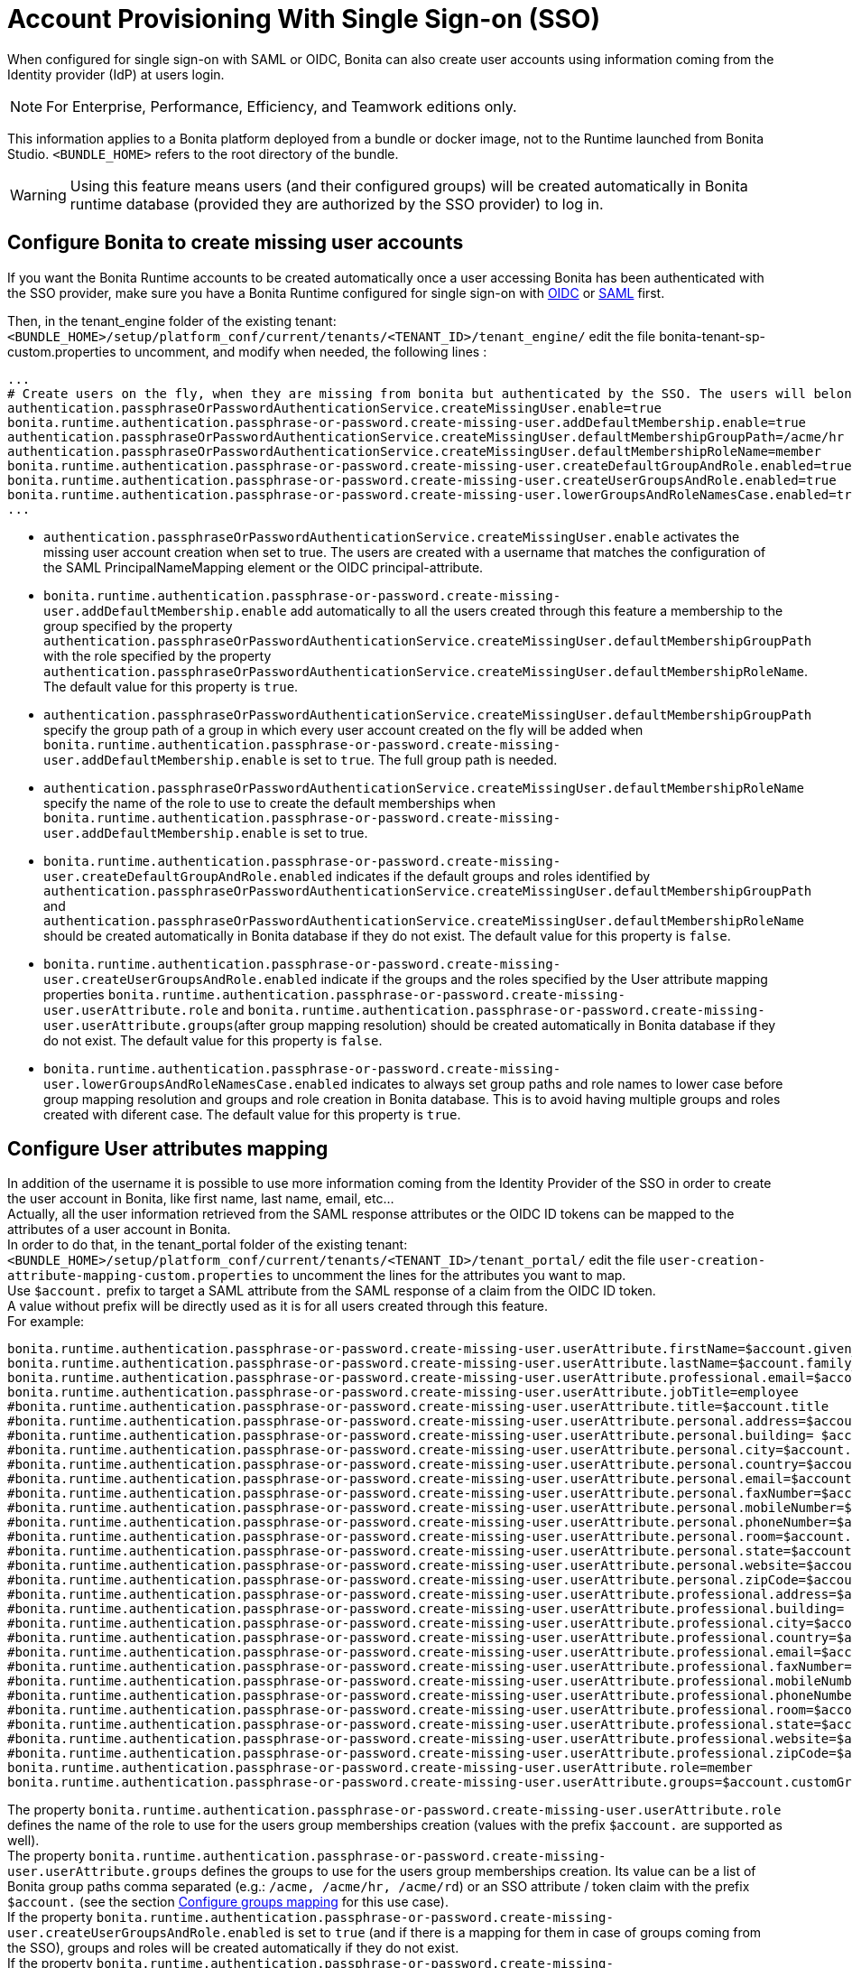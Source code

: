 = Account Provisioning With Single Sign-on (SSO)
:description: When configured for single sign-on with SAML or OIDC, Bonita can also create user accounts using information coming from the Identity provider (IdP) at users login.

{description}

[NOTE]
====
For Enterprise, Performance, Efficiency, and Teamwork editions only.
====

This information applies to a Bonita platform deployed from a bundle or docker image, not to the Runtime launched from Bonita Studio. `<BUNDLE_HOME>` refers to the root directory of the bundle.

[WARNING]
====
Using this feature means users (and their configured groups) will be created automatically in Bonita runtime database (provided they are authorized by the SSO provider) to log in.
====

== Configure Bonita to create missing user accounts
If you want the Bonita Runtime accounts to be created automatically once a user accessing Bonita has been authenticated with the SSO provider, make sure you have a Bonita Runtime configured for single sign-on with xref:identity:single-sign-on-with-oidc.adoc[OIDC] or xref:identity:single-sign-on-with-saml.adoc[SAML] first.

Then, in the tenant_engine folder of the existing tenant: `<BUNDLE_HOME>/setup/platform_conf/current/tenants/<TENANT_ID>/tenant_engine/` edit the file bonita-tenant-sp-custom.properties to uncomment, and modify when needed, the following lines :
----
...
# Create users on the fly, when they are missing from bonita but authenticated by the SSO. The users will belong to the groups and role specified below.
authentication.passphraseOrPasswordAuthenticationService.createMissingUser.enable=true
bonita.runtime.authentication.passphrase-or-password.create-missing-user.addDefaultMembership.enable=true
authentication.passphraseOrPasswordAuthenticationService.createMissingUser.defaultMembershipGroupPath=/acme/hr
authentication.passphraseOrPasswordAuthenticationService.createMissingUser.defaultMembershipRoleName=member
bonita.runtime.authentication.passphrase-or-password.create-missing-user.createDefaultGroupAndRole.enabled=true
bonita.runtime.authentication.passphrase-or-password.create-missing-user.createUserGroupsAndRole.enabled=true
bonita.runtime.authentication.passphrase-or-password.create-missing-user.lowerGroupsAndRoleNamesCase.enabled=true
...
----

* `authentication.passphraseOrPasswordAuthenticationService.createMissingUser.enable` activates the missing user account creation when set to true. The users are created with a username that matches the configuration of the SAML PrincipalNameMapping element or the OIDC principal-attribute.
* `bonita.runtime.authentication.passphrase-or-password.create-missing-user.addDefaultMembership.enable`  add automatically to all the users created through this feature a membership to the group specified by the property `authentication.passphraseOrPasswordAuthenticationService.createMissingUser.defaultMembershipGroupPath` with the role specified by the property `authentication.passphraseOrPasswordAuthenticationService.createMissingUser.defaultMembershipRoleName`. The default value for this property is `true`.
* `authentication.passphraseOrPasswordAuthenticationService.createMissingUser.defaultMembershipGroupPath` specify the group path of a group in which every user account created on the fly will be added when `bonita.runtime.authentication.passphrase-or-password.create-missing-user.addDefaultMembership.enable` is set to `true`. The full group path is needed.
* `authentication.passphraseOrPasswordAuthenticationService.createMissingUser.defaultMembershipRoleName` specify the name of the role to use to create the default memberships when `bonita.runtime.authentication.passphrase-or-password.create-missing-user.addDefaultMembership.enable`  is set to true.
* `bonita.runtime.authentication.passphrase-or-password.create-missing-user.createDefaultGroupAndRole.enabled`  indicates if the default groups and roles identified by `authentication.passphraseOrPasswordAuthenticationService.createMissingUser.defaultMembershipGroupPath` and `authentication.passphraseOrPasswordAuthenticationService.createMissingUser.defaultMembershipRoleName` should be created automatically in Bonita database if they do not exist. The default value for this property is `false`.
* `bonita.runtime.authentication.passphrase-or-password.create-missing-user.createUserGroupsAndRole.enabled`  indicate if the groups and the roles specified by the User attribute mapping properties `bonita.runtime.authentication.passphrase-or-password.create-missing-user.userAttribute.role` and `bonita.runtime.authentication.passphrase-or-password.create-missing-user.userAttribute.groups`(after group mapping resolution) should be created automatically in Bonita database if they do not exist. The default value for this property is `false`.
* `bonita.runtime.authentication.passphrase-or-password.create-missing-user.lowerGroupsAndRoleNamesCase.enabled`  indicates to always set group paths and role names to lower case before group mapping resolution and groups and role creation in Bonita database. This is to avoid having multiple groups and roles created with diferent case. The default value for this property is `true`.

== Configure User attributes mapping

In addition of the username it is possible to use more information coming from the Identity Provider of the SSO in order to create the user account in Bonita, like first name, last name, email, etc... +
Actually, all the user information retrieved from the SAML response attributes or the OIDC ID tokens can be mapped to the attributes of a user account in Bonita. +
In order to do that, in the tenant_portal folder of the existing tenant: `<BUNDLE_HOME>/setup/platform_conf/current/tenants/<TENANT_ID>/tenant_portal/` edit the file `user-creation-attribute-mapping-custom.properties` to uncomment the lines for the attributes you want to map. +
Use `$account.` prefix to target a SAML attribute from the SAML response of a claim from the OIDC ID token. +
A value without prefix will be directly used as it is for all users created through this feature. +
For example:
----
bonita.runtime.authentication.passphrase-or-password.create-missing-user.userAttribute.firstName=$account.given_name
bonita.runtime.authentication.passphrase-or-password.create-missing-user.userAttribute.lastName=$account.family_name
bonita.runtime.authentication.passphrase-or-password.create-missing-user.userAttribute.professional.email=$account.email
bonita.runtime.authentication.passphrase-or-password.create-missing-user.userAttribute.jobTitle=employee
#bonita.runtime.authentication.passphrase-or-password.create-missing-user.userAttribute.title=$account.title
#bonita.runtime.authentication.passphrase-or-password.create-missing-user.userAttribute.personal.address=$account.personalAddress
#bonita.runtime.authentication.passphrase-or-password.create-missing-user.userAttribute.personal.building= $account.personalBuilding
#bonita.runtime.authentication.passphrase-or-password.create-missing-user.userAttribute.personal.city=$account.personalCity
#bonita.runtime.authentication.passphrase-or-password.create-missing-user.userAttribute.personal.country=$account.personalCountry
#bonita.runtime.authentication.passphrase-or-password.create-missing-user.userAttribute.personal.email=$account.personalEmail
#bonita.runtime.authentication.passphrase-or-password.create-missing-user.userAttribute.personal.faxNumber=$account.personalFaxNumber
#bonita.runtime.authentication.passphrase-or-password.create-missing-user.userAttribute.personal.mobileNumber=$account.personalMobileNumber
#bonita.runtime.authentication.passphrase-or-password.create-missing-user.userAttribute.personal.phoneNumber=$account.personalPhoneNumber
#bonita.runtime.authentication.passphrase-or-password.create-missing-user.userAttribute.personal.room=$account.personalRoom
#bonita.runtime.authentication.passphrase-or-password.create-missing-user.userAttribute.personal.state=$account.personalState
#bonita.runtime.authentication.passphrase-or-password.create-missing-user.userAttribute.personal.website=$account.personalWebsite
#bonita.runtime.authentication.passphrase-or-password.create-missing-user.userAttribute.personal.zipCode=$account.personalZipCode
#bonita.runtime.authentication.passphrase-or-password.create-missing-user.userAttribute.professional.address=$account.professionalAddress
#bonita.runtime.authentication.passphrase-or-password.create-missing-user.userAttribute.professional.building= $account.professionalBuilding
#bonita.runtime.authentication.passphrase-or-password.create-missing-user.userAttribute.professional.city=$account.professionalCity
#bonita.runtime.authentication.passphrase-or-password.create-missing-user.userAttribute.professional.country=$account.professionalCountry
#bonita.runtime.authentication.passphrase-or-password.create-missing-user.userAttribute.professional.email=$account.professionalEmail
#bonita.runtime.authentication.passphrase-or-password.create-missing-user.userAttribute.professional.faxNumber=$account.professionalFaxNumber
#bonita.runtime.authentication.passphrase-or-password.create-missing-user.userAttribute.professional.mobileNumber=$account.professionalMobileNumber
#bonita.runtime.authentication.passphrase-or-password.create-missing-user.userAttribute.professional.phoneNumber=$account.professionalPhoneNumber
#bonita.runtime.authentication.passphrase-or-password.create-missing-user.userAttribute.professional.room=$account.professionalRoom
#bonita.runtime.authentication.passphrase-or-password.create-missing-user.userAttribute.professional.state=$account.professionalState
#bonita.runtime.authentication.passphrase-or-password.create-missing-user.userAttribute.professional.website=$account.professionalWebsite
#bonita.runtime.authentication.passphrase-or-password.create-missing-user.userAttribute.professional.zipCode=$account.professionalZipCode
bonita.runtime.authentication.passphrase-or-password.create-missing-user.userAttribute.role=member
bonita.runtime.authentication.passphrase-or-password.create-missing-user.userAttribute.groups=$account.customGroups
----

The property `bonita.runtime.authentication.passphrase-or-password.create-missing-user.userAttribute.role` defines the name of the role to use for the users group memberships creation (values with the prefix `$account.` are supported as well). +
The property `bonita.runtime.authentication.passphrase-or-password.create-missing-user.userAttribute.groups` defines the groups to use for the users group memberships creation. Its value can be a list of Bonita group paths comma separated (e.g.: `/acme, /acme/hr, /acme/rd`) or an SSO attribute / token claim with the prefix `$account.` (see the section xref:#_configure-groups-mapping[Configure groups mapping] for this use case). +
If the property `bonita.runtime.authentication.passphrase-or-password.create-missing-user.createUserGroupsAndRole.enabled` is set to `true` (and if there is a mapping for them in case of groups coming from the SSO), groups and roles will be created automatically if they do not exist. +
If the property `bonita.runtime.authentication.passphrase-or-password.create-missing-user.lowerGroupsAndRoleNamesCase.enabled` is set to `true` (default value), these 2 properties are not not case sensitive and the groups/role will be created with lower case names/paths

== Configure groups mapping

When the value of the property `bonita.runtime.authentication.passphrase-or-password.create-missing-user.userAttribute.groups` in `user-creation-attribute-mapping-custom.properties` starts with the `$account.` attribute, it means the list of groups of the user should be retrieved from the SAML response attributes or the OIDC ID token and each group that should result in a membership creation should be associated with a group path to use in Bonita. +
In order to do that, in the tenant_portal folder of the existing tenant: `<BUNDLE_HOME>/setup/platform_conf/current/tenants/<TENANT_ID>/tenant_portal/` edit the file `user-creation-group-mapping.properties` and add one line for each group mapping. For example:
----
bonita_user=/acme
bonita_hr=/acme/hr
bonita_admin=/acme/admin
----
Any group coming from the IdP that is not mapped with a Bonita group will be ignored during the users memberships creation. +
The format the groups attribute value coming from an OIDC token can either be an array or a String (using commas as separator). +
The format the groups attribute value coming from an SAML response can either be a multiple values attribute (one value for each group name) or a single value attribute (using commas as separator). +
If the property `bonita.runtime.authentication.passphrase-or-password.create-missing-user.lowerGroupsAndRoleNamesCase.enabled` is set to `true` (default value), this file is not case sensitive and the groups will be created with lower case names/paths (However, the case used in the file will be kept for the display names of the groups).

In order to access a Bonita application a user needs to have the profile associated with this application. The mapping between groups and profiles can also be automatized to avoid having to do it manually once the groups have been created. +
In order to do that, in the tenant_portal folder of the existing tenant: `<BUNDLE_HOME>/setup/platform_conf/current/tenants/<TENANT_ID>/tenant_portal/` edit the file `user-creation-group-profile-mapping.properties` and add one line for each group-to-profile mapping. For example:
----
/acme=User
/acme/hr=User
/acme/admin=Administrator
----
Contrary to the group path, the profile name is case sensitive even if the property `bonita.runtime.authentication.passphrase-or-password.create-missing-user.lowerGroupsAndRoleNamesCase.enabled` is set to `true`.

== Conditional access (mandatory goup)

It is possible to condition the creation of the Bonita user account to the membership of a user to a specific group in the SSO's Identity Provider.

In the file `user-creation-group-mapping.properties`, the property `bonita.runtime.authentication.passphrase-or-password.create-missing-user.userAttribute.mandatoryGroup` defines a group that the user must be part of in order to be able to log in on the application. +
If the group is not present in the list of groups retrieved from the SAML response attributes or OIDC ID token of the user, then access is denied and the user is not created in Bonita. For example:
----
bonita.runtime.authentication.passphrase-or-password.create-missing-user.userAttribute.mandatoryGroup=application_user
----

